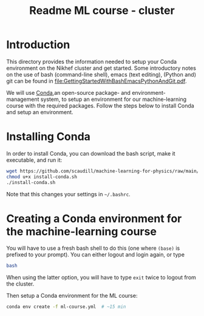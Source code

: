#+title: Readme ML course - cluster

* Introduction
This directory provides the information needed to setup your Conda environment on the Nikhef cluster and get
started.  Some introductory notes on the use of bash (command-line shell), emacs (text editing), (Python and)
git can be found in [[file:GettingStartedWithBashEmacsPythonAndGit.pdf]].

We will use [[https://docs.conda.io/][Conda]],an open-source package- and environment-management system, to setup an environment for our
machine-learning course with the required packages.  Follow the steps below to install Conda and setup an
environment. 

* Installing Conda
In order to install Conda, you can download the bash script, make it executable, and run it:
#+begin_src bash
  wget https://github.com/scaudill/machine-learning-for-physics/raw/main/Cluster/install-conda.sh
  chmod u+x install-conda.sh
  ./install-conda.sh
#+end_src
Note that this changes your settings in =~/.bashrc=.

* Creating a Conda environment for the machine-learning course
You will have to use a fresh bash shell to do this (one where ~(base)~ is prefixed to your prompt).  You can
either logout and login again, or type
#+begin_src bash
  bash
#+end_src
When using the latter option, you will have to type ~exit~ twice to logout from the cluster.

Then setup a Conda environment for the ML course:
#+begin_src bash
  conda env create -f ml-course.yml  # ~15 min
#+end_src

